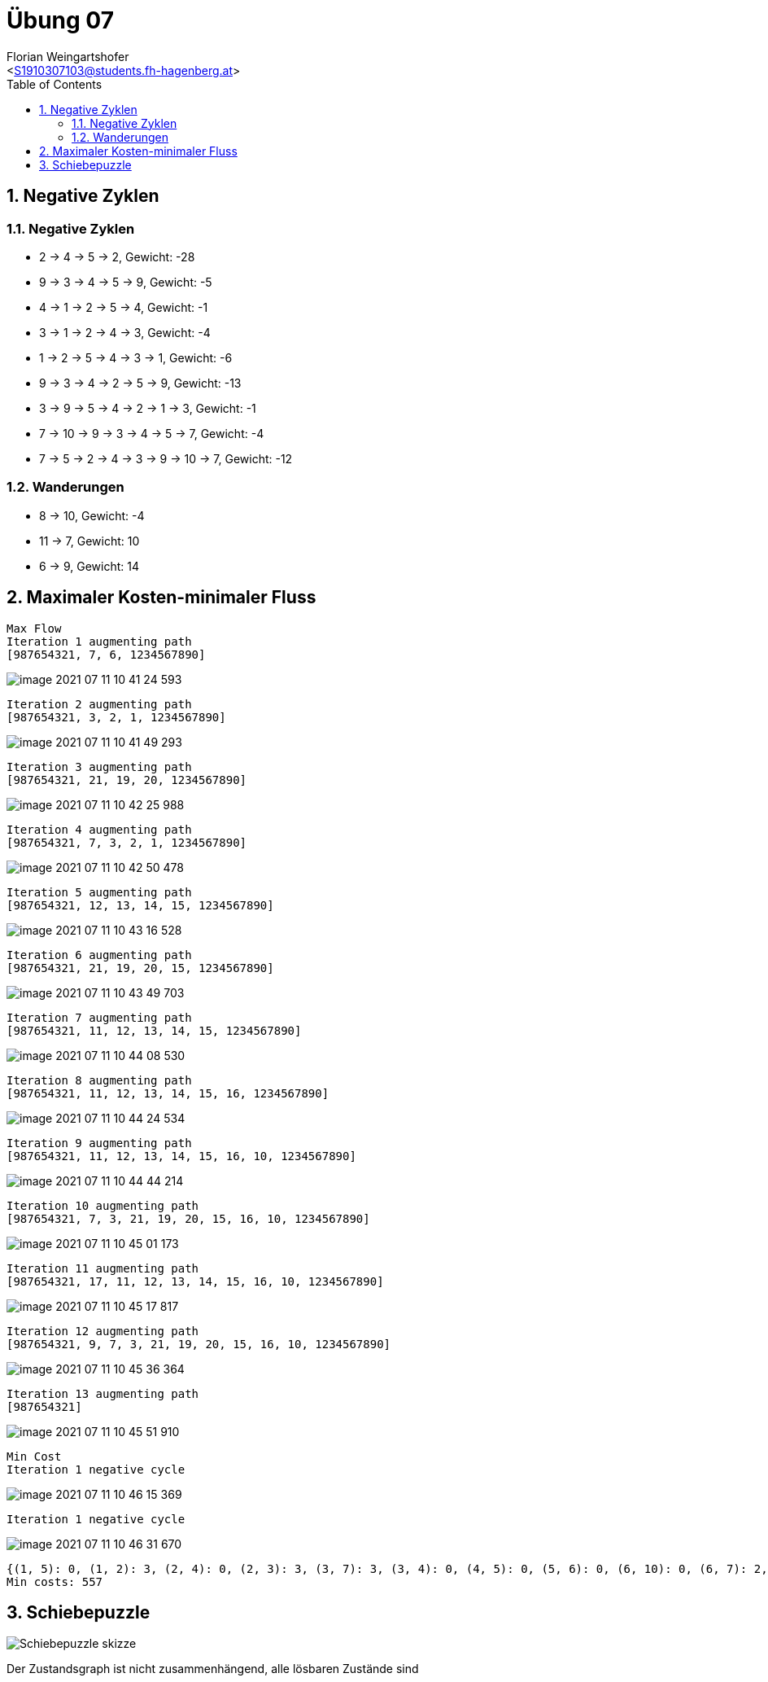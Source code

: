 = Übung 07
:author: Florian Weingartshofer
:email: <S1910307103@students.fh-hagenberg.at>
:reproducible:
:experimental:
:listing-caption: Listing
:source-highlighter: rouge
:imgdir: ./img
:imagesoutdir: ./out
:stem:
:toc:
:numbered:

<<<
== Negative Zyklen
=== Negative Zyklen
* 2 -> 4 -> 5 -> 2, Gewicht: -28
* 9 -> 3 -> 4 -> 5 -> 9, Gewicht: -5
* 4 -> 1 -> 2 -> 5 -> 4, Gewicht: -1
* 3 -> 1 -> 2 -> 4 -> 3, Gewicht: -4
* 1 -> 2 -> 5 -> 4 -> 3 -> 1, Gewicht: -6
* 9 -> 3 -> 4 -> 2 -> 5 -> 9, Gewicht: -13
* 3 -> 9 -> 5 -> 4 -> 2 -> 1 -> 3, Gewicht: -1
* 7 -> 10 -> 9 -> 3 -> 4 -> 5 -> 7, Gewicht: -4
* 7 -> 5 -> 2 -> 4 -> 3 -> 9 -> 10 -> 7, Gewicht: -12

=== Wanderungen
* 8 -> 10, Gewicht: -4
* 11 -> 7, Gewicht: 10
* 6 -> 9, Gewicht: 14

<<<
== Maximaler Kosten-minimaler Fluss
[.line-through]#[source]
----
Max Flow
Iteration 1 augmenting path
[987654321, 7, 6, 1234567890]
----

image::img/image-2021-07-11-10-41-24-593.png[]

[source]
----
Iteration 2 augmenting path
[987654321, 3, 2, 1, 1234567890]
----

image::img/image-2021-07-11-10-41-49-293.png[]

[source]
----
Iteration 3 augmenting path
[987654321, 21, 19, 20, 1234567890]
----

image::img/image-2021-07-11-10-42-25-988.png[]

[source]
----
Iteration 4 augmenting path
[987654321, 7, 3, 2, 1, 1234567890]
----

image::img/image-2021-07-11-10-42-50-478.png[]

[source]
----
Iteration 5 augmenting path
[987654321, 12, 13, 14, 15, 1234567890]
----

image::img/image-2021-07-11-10-43-16-528.png[]

[source]
----
Iteration 6 augmenting path
[987654321, 21, 19, 20, 15, 1234567890]
----

image::img/image-2021-07-11-10-43-49-703.png[]

[source]
Iteration 7 augmenting path
[987654321, 11, 12, 13, 14, 15, 1234567890]

image::img/image-2021-07-11-10-44-08-530.png[]

[source]
Iteration 8 augmenting path
[987654321, 11, 12, 13, 14, 15, 16, 1234567890]

image::img/image-2021-07-11-10-44-24-534.png[]

[source]
Iteration 9 augmenting path
[987654321, 11, 12, 13, 14, 15, 16, 10, 1234567890]

image::img/image-2021-07-11-10-44-44-214.png[]

[source]
Iteration 10 augmenting path
[987654321, 7, 3, 21, 19, 20, 15, 16, 10, 1234567890]

image::img/image-2021-07-11-10-45-01-173.png[]

[source]
Iteration 11 augmenting path
[987654321, 17, 11, 12, 13, 14, 15, 16, 10, 1234567890]

image::img/image-2021-07-11-10-45-17-817.png[]

[source]
Iteration 12 augmenting path
[987654321, 9, 7, 3, 21, 19, 20, 15, 16, 10, 1234567890]

image::img/image-2021-07-11-10-45-36-364.png[]

[source]
Iteration 13 augmenting path
[987654321]

image::img/image-2021-07-11-10-45-51-910.png[]

[source]
Min Cost
Iteration 1 negative cycle

image::img/image-2021-07-11-10-46-15-369.png[]

[source]
Iteration 1 negative cycle

image::img/image-2021-07-11-10-46-31-670.png[]

[source]
{(1, 5): 0, (1, 2): 3, (2, 4): 0, (2, 3): 3, (3, 7): 3, (3, 4): 0, (4, 5): 0, (5, 6): 0, (6, 10): 0, (6, 7): 2, (7, 9): 0, (7, 8): 1, (8, 9): 1, (9, 12): 0, (9, 10): 0, (10, 16): 5, (11, 17): 2, (12, 11): 5, (13, 12): 6, (14, 13): 6, (15, 20): 3, (15, 14): 6, (16, 15): 6, (17, 21): 0, (17, 18): 0, (18, 19): 0, (19, 21): 5, (20, 1): 0, (20, 19): 5, (21, 3): 2}
Min costs: 557

<<<
== Schiebepuzzle
image::img/Schiebepuzzle_skizze.png[]

Der Zustandsgraph ist nicht zusammenhängend, alle lösbaren Zustände sind
